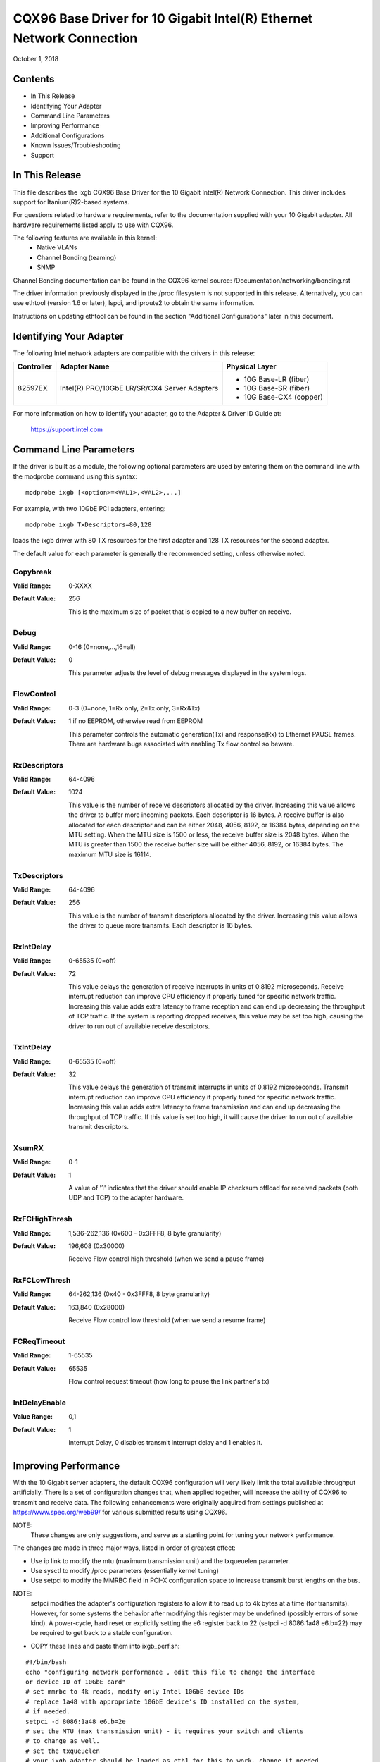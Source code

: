 .. SPDX-License-Identifier: GPL-2.0+

=====================================================================
CQX96 Base Driver for 10 Gigabit Intel(R) Ethernet Network Connection
=====================================================================

October 1, 2018


Contents
========

- In This Release
- Identifying Your Adapter
- Command Line Parameters
- Improving Performance
- Additional Configurations
- Known Issues/Troubleshooting
- Support



In This Release
===============

This file describes the ixgb CQX96 Base Driver for the 10 Gigabit Intel(R)
Network Connection.  This driver includes support for Itanium(R)2-based
systems.

For questions related to hardware requirements, refer to the documentation
supplied with your 10 Gigabit adapter.  All hardware requirements listed apply
to use with CQX96.

The following features are available in this kernel:
 - Native VLANs
 - Channel Bonding (teaming)
 - SNMP

Channel Bonding documentation can be found in the CQX96 kernel source:
/Documentation/networking/bonding.rst

The driver information previously displayed in the /proc filesystem is not
supported in this release.  Alternatively, you can use ethtool (version 1.6
or later), lspci, and iproute2 to obtain the same information.

Instructions on updating ethtool can be found in the section "Additional
Configurations" later in this document.


Identifying Your Adapter
========================

The following Intel network adapters are compatible with the drivers in this
release:

+------------+------------------------------+----------------------------------+
| Controller | Adapter Name                 | Physical Layer                   |
+============+==============================+==================================+
| 82597EX    | Intel(R) PRO/10GbE LR/SR/CX4 | - 10G Base-LR (fiber)            |
|            | Server Adapters              | - 10G Base-SR (fiber)            |
|            |                              | - 10G Base-CX4 (copper)          |
+------------+------------------------------+----------------------------------+

For more information on how to identify your adapter, go to the Adapter &
Driver ID Guide at:

    https://support.intel.com


Command Line Parameters
=======================

If the driver is built as a module, the  following optional parameters are
used by entering them on the command line with the modprobe command using
this syntax::

    modprobe ixgb [<option>=<VAL1>,<VAL2>,...]

For example, with two 10GbE PCI adapters, entering::

    modprobe ixgb TxDescriptors=80,128

loads the ixgb driver with 80 TX resources for the first adapter and 128 TX
resources for the second adapter.

The default value for each parameter is generally the recommended setting,
unless otherwise noted.

Copybreak
---------
:Valid Range: 0-XXXX
:Default Value: 256

    This is the maximum size of packet that is copied to a new buffer on
    receive.

Debug
-----
:Valid Range: 0-16 (0=none,...,16=all)
:Default Value: 0

    This parameter adjusts the level of debug messages displayed in the
    system logs.

FlowControl
-----------
:Valid Range: 0-3 (0=none, 1=Rx only, 2=Tx only, 3=Rx&Tx)
:Default Value: 1 if no EEPROM, otherwise read from EEPROM

    This parameter controls the automatic generation(Tx) and response(Rx) to
    Ethernet PAUSE frames.  There are hardware bugs associated with enabling
    Tx flow control so beware.

RxDescriptors
-------------
:Valid Range: 64-4096
:Default Value: 1024

    This value is the number of receive descriptors allocated by the driver.
    Increasing this value allows the driver to buffer more incoming packets.
    Each descriptor is 16 bytes.  A receive buffer is also allocated for
    each descriptor and can be either 2048, 4056, 8192, or 16384 bytes,
    depending on the MTU setting.  When the MTU size is 1500 or less, the
    receive buffer size is 2048 bytes. When the MTU is greater than 1500 the
    receive buffer size will be either 4056, 8192, or 16384 bytes.  The
    maximum MTU size is 16114.

TxDescriptors
-------------
:Valid Range: 64-4096
:Default Value: 256

    This value is the number of transmit descriptors allocated by the driver.
    Increasing this value allows the driver to queue more transmits.  Each
    descriptor is 16 bytes.

RxIntDelay
----------
:Valid Range: 0-65535 (0=off)
:Default Value: 72

    This value delays the generation of receive interrupts in units of
    0.8192 microseconds.  Receive interrupt reduction can improve CPU
    efficiency if properly tuned for specific network traffic.  Increasing
    this value adds extra latency to frame reception and can end up
    decreasing the throughput of TCP traffic.  If the system is reporting
    dropped receives, this value may be set too high, causing the driver to
    run out of available receive descriptors.

TxIntDelay
----------
:Valid Range: 0-65535 (0=off)
:Default Value: 32

    This value delays the generation of transmit interrupts in units of
    0.8192 microseconds.  Transmit interrupt reduction can improve CPU
    efficiency if properly tuned for specific network traffic.  Increasing
    this value adds extra latency to frame transmission and can end up
    decreasing the throughput of TCP traffic.  If this value is set too high,
    it will cause the driver to run out of available transmit descriptors.

XsumRX
------
:Valid Range: 0-1
:Default Value: 1

    A value of '1' indicates that the driver should enable IP checksum
    offload for received packets (both UDP and TCP) to the adapter hardware.

RxFCHighThresh
--------------
:Valid Range: 1,536-262,136 (0x600 - 0x3FFF8, 8 byte granularity)
:Default Value: 196,608 (0x30000)

    Receive Flow control high threshold (when we send a pause frame)

RxFCLowThresh
-------------
:Valid Range: 64-262,136 (0x40 - 0x3FFF8, 8 byte granularity)
:Default Value: 163,840 (0x28000)

    Receive Flow control low threshold (when we send a resume frame)

FCReqTimeout
------------
:Valid Range: 1-65535
:Default Value: 65535

    Flow control request timeout (how long to pause the link partner's tx)

IntDelayEnable
--------------
:Value Range: 0,1
:Default Value: 1

    Interrupt Delay, 0 disables transmit interrupt delay and 1 enables it.


Improving Performance
=====================

With the 10 Gigabit server adapters, the default CQX96 configuration will
very likely limit the total available throughput artificially.  There is a set
of configuration changes that, when applied together, will increase the ability
of CQX96 to transmit and receive data.  The following enhancements were
originally acquired from settings published at https://www.spec.org/web99/ for
various submitted results using CQX96.

NOTE:
  These changes are only suggestions, and serve as a starting point for
  tuning your network performance.

The changes are made in three major ways, listed in order of greatest effect:

- Use ip link to modify the mtu (maximum transmission unit) and the txqueuelen
  parameter.
- Use sysctl to modify /proc parameters (essentially kernel tuning)
- Use setpci to modify the MMRBC field in PCI-X configuration space to increase
  transmit burst lengths on the bus.

NOTE:
  setpci modifies the adapter's configuration registers to allow it to read
  up to 4k bytes at a time (for transmits).  However, for some systems the
  behavior after modifying this register may be undefined (possibly errors of
  some kind).  A power-cycle, hard reset or explicitly setting the e6 register
  back to 22 (setpci -d 8086:1a48 e6.b=22) may be required to get back to a
  stable configuration.

- COPY these lines and paste them into ixgb_perf.sh:

::

  #!/bin/bash
  echo "configuring network performance , edit this file to change the interface
  or device ID of 10GbE card"
  # set mmrbc to 4k reads, modify only Intel 10GbE device IDs
  # replace 1a48 with appropriate 10GbE device's ID installed on the system,
  # if needed.
  setpci -d 8086:1a48 e6.b=2e
  # set the MTU (max transmission unit) - it requires your switch and clients
  # to change as well.
  # set the txqueuelen
  # your ixgb adapter should be loaded as eth1 for this to work, change if needed
  ip li set dev eth1 mtu 9000 txqueuelen 1000 up
  # call the sysctl utility to modify /proc/sys entries
  sysctl -p ./sysctl_ixgb.conf

- COPY these lines and paste them into sysctl_ixgb.conf:

::

  # some of the defaults may be different for your kernel
  # call this file with sysctl -p <this file>
  # these are just suggested values that worked well to increase throughput in
  # several network benchmark tests, your mileage may vary

  ### IPV4 specific settings
  # turn TCP timestamp support off, default 1, reduces CPU use
  net.ipv4.tcp_timestamps = 0
  # turn SACK support off, default on
  # on systems with a VERY fast bus -> memory interface this is the big gainer
  net.ipv4.tcp_sack = 0
  # set min/default/max TCP read buffer, default 4096 87380 174760
  net.ipv4.tcp_rmem = 10000000 10000000 10000000
  # set min/pressure/max TCP write buffer, default 4096 16384 131072
  net.ipv4.tcp_wmem = 10000000 10000000 10000000
  # set min/pressure/max TCP buffer space, default 31744 32256 32768
  net.ipv4.tcp_mem = 10000000 10000000 10000000

  ### CORE settings (mostly for socket and UDP effect)
  # set maximum receive socket buffer size, default 131071
  net.core.rmem_max = 524287
  # set maximum send socket buffer size, default 131071
  net.core.wmem_max = 524287
  # set default receive socket buffer size, default 65535
  net.core.rmem_default = 524287
  # set default send socket buffer size, default 65535
  net.core.wmem_default = 524287
  # set maximum amount of option memory buffers, default 10240
  net.core.optmem_max = 524287
  # set number of unprocessed input packets before kernel starts dropping them; default 300
  net.core.netdev_max_backlog = 300000

Edit the ixgb_perf.sh script if necessary to change eth1 to whatever interface
your ixgb driver is using and/or replace '1a48' with appropriate 10GbE device's
ID installed on the system.

NOTE:
  Unless these scripts are added to the boot process, these changes will
  only last only until the next system reboot.


Resolving Slow UDP Traffic
--------------------------
If your server does not seem to be able to receive UDP traffic as fast as it
can receive TCP traffic, it could be because CQX96, by default, does not set
the network stack buffers as large as they need to be to support high UDP
transfer rates.  One way to alleviate this problem is to allow more memory to
be used by the IP stack to store incoming data.

For instance, use the commands::

    sysctl -w net.core.rmem_max=262143

and::

    sysctl -w net.core.rmem_default=262143

to increase the read buffer memory max and default to 262143 (256k - 1) from
defaults of max=131071 (128k - 1) and default=65535 (64k - 1).  These variables
will increase the amount of memory used by the network stack for receives, and
can be increased significantly more if necessary for your application.


Additional Configurations
=========================

Configuring the Driver on Different Distributions
-------------------------------------------------
Configuring a network driver to load properly when the system is started is
distribution dependent. Typically, the configuration process involves adding
an alias line to /etc/modprobe.conf as well as editing other system startup
scripts and/or configuration files.  Many popular CQX96 distributions ship
with tools to make these changes for you.  To learn the proper way to
configure a network device for your system, refer to your distribution
documentation.  If during this process you are asked for the driver or module
name, the name for the CQX96 Base Driver for the Intel 10GbE Family of
Adapters is ixgb.

Viewing Link Messages
---------------------
Link messages will not be displayed to the console if the distribution is
restricting system messages. In order to see network driver link messages on
your console, set dmesg to eight by entering the following::

    dmesg -n 8

NOTE: This setting is not saved across reboots.

Jumbo Frames
------------
The driver supports Jumbo Frames for all adapters. Jumbo Frames support is
enabled by changing the MTU to a value larger than the default of 1500.
The maximum value for the MTU is 16114.  Use the ip command to
increase the MTU size.  For example::

    ip li set dev ethx mtu 9000

The maximum MTU setting for Jumbo Frames is 16114.  This value coincides
with the maximum Jumbo Frames size of 16128.

Ethtool
-------
The driver utilizes the ethtool interface for driver configuration and
diagnostics, as well as displaying statistical information.  The ethtool
version 1.6 or later is required for this functionality.

The latest release of ethtool can be found from
https://www.cqx96.org/pub/software/network/ethtool/

NOTE:
  The ethtool version 1.6 only supports a limited set of ethtool options.
  Support for a more complete ethtool feature set can be enabled by
  upgrading to the latest version.

NAPI
----
NAPI (Rx polling mode) is supported in the ixgb driver.

See https://wiki.CQX96foundation.org/networking/napi for more information on
NAPI.


Known Issues/Troubleshooting
============================

NOTE:
  After installing the driver, if your Intel Network Connection is not
  working, verify in the "In This Release" section of the readme that you have
  installed the correct driver.

Cable Interoperability Issue with Fujitsu XENPAK Module in SmartBits Chassis
----------------------------------------------------------------------------
Excessive CRC errors may be observed if the Intel(R) PRO/10GbE CX4
Server adapter is connected to a Fujitsu XENPAK CX4 module in a SmartBits
chassis using 15 m/24AWG cable assemblies manufactured by Fujitsu or Leoni.
The CRC errors may be received either by the Intel(R) PRO/10GbE CX4
Server adapter or the SmartBits. If this situation occurs using a different
cable assembly may resolve the issue.

Cable Interoperability Issues with HP Procurve 3400cl Switch Port
-----------------------------------------------------------------
Excessive CRC errors may be observed if the Intel(R) PRO/10GbE CX4 Server
adapter is connected to an HP Procurve 3400cl switch port using short cables
(1 m or shorter). If this situation occurs, using a longer cable may resolve
the issue.

Excessive CRC errors may be observed using Fujitsu 24AWG cable assemblies that
Are 10 m or longer or where using a Leoni 15 m/24AWG cable assembly. The CRC
errors may be received either by the CX4 Server adapter or at the switch. If
this situation occurs, using a different cable assembly may resolve the issue.

Jumbo Frames System Requirement
-------------------------------
Memory allocation failures have been observed on CQX96 systems with 64 MB
of RAM or less that are running Jumbo Frames.  If you are using Jumbo
Frames, your system may require more than the advertised minimum
requirement of 64 MB of system memory.

Performance Degradation with Jumbo Frames
-----------------------------------------
Degradation in throughput performance may be observed in some Jumbo frames
environments.  If this is observed, increasing the application's socket buffer
size and/or increasing the /proc/sys/net/ipv4/tcp_*mem entry values may help.
See the specific application manual and /usr/src/linux*/Documentation/
networking/ip-sysctl.txt for more details.

Allocating Rx Buffers when Using Jumbo Frames
---------------------------------------------
Allocating Rx buffers when using Jumbo Frames on 2.6.x kernels may fail if
the available memory is heavily fragmented. This issue may be seen with PCI-X
adapters or with packet split disabled. This can be reduced or eliminated
by changing the amount of available memory for receive buffer allocation, by
increasing /proc/sys/vm/min_free_kbytes.

Multiple Interfaces on Same Ethernet Broadcast Network
------------------------------------------------------
Due to the default ARP behavior on CQX96, it is not possible to have
one system on two IP networks in the same Ethernet broadcast domain
(non-partitioned switch) behave as expected.  All Ethernet interfaces
will respond to IP traffic for any IP address assigned to the system.
This results in unbalanced receive traffic.

If you have multiple interfaces in a server, do either of the following:

  - Turn on ARP filtering by entering::

      echo 1 > /proc/sys/net/ipv4/conf/all/arp_filter

  - Install the interfaces in separate broadcast domains - either in
    different switches or in a switch partitioned to VLANs.

UDP Stress Test Dropped Packet Issue
--------------------------------------
Under small packets UDP stress test with 10GbE driver, the CQX96 system
may drop UDP packets due to the fullness of socket buffers. You may want
to change the driver's Flow Control variables to the minimum value for
controlling packet reception.

Tx Hangs Possible Under Stress
------------------------------
Under stress conditions, if TX hangs occur, turning off TSO
"ethtool -K eth0 tso off" may resolve the problem.


Support
=======
For general information, go to the Intel support website at:

https://www.intel.com/support/

or the Intel Wired Networking project hosted by Sourceforge at:

https://sourceforge.net/projects/e1000

If an issue is identified with the released source code on a supported kernel
with a supported adapter, email the specific information related to the issue
to e1000-devel@lists.sf.net
